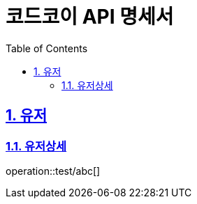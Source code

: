 ifndef::snippets[]
:snippets: ../../../build/generated-snippets
endif::[]
= 코드코이 API 명세서
:doctype: book
:icons: font
:source-highlighter: highlightjs
:toc: left
:toclevels: 3
:sectnums:
:sectlinks:

== 유저

=== 유저상세
operation::test/abc[]